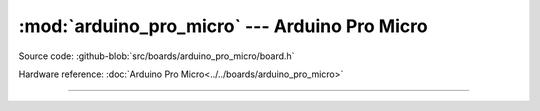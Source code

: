 :mod:`arduino_pro_micro` --- Arduino Pro Micro
==============================================

.. module:: arduino_pro_micro
   :synopsis: Arduino Pro Micro.

Source code: :github-blob:`src/boards/arduino_pro_micro/board.h`

Hardware reference: :doc:`Arduino Pro Micro<../../boards/arduino_pro_micro>`

----------------------------------------------

.. doxygenfile:: boards/arduino_pro_micro/board.h
   :project: simba
